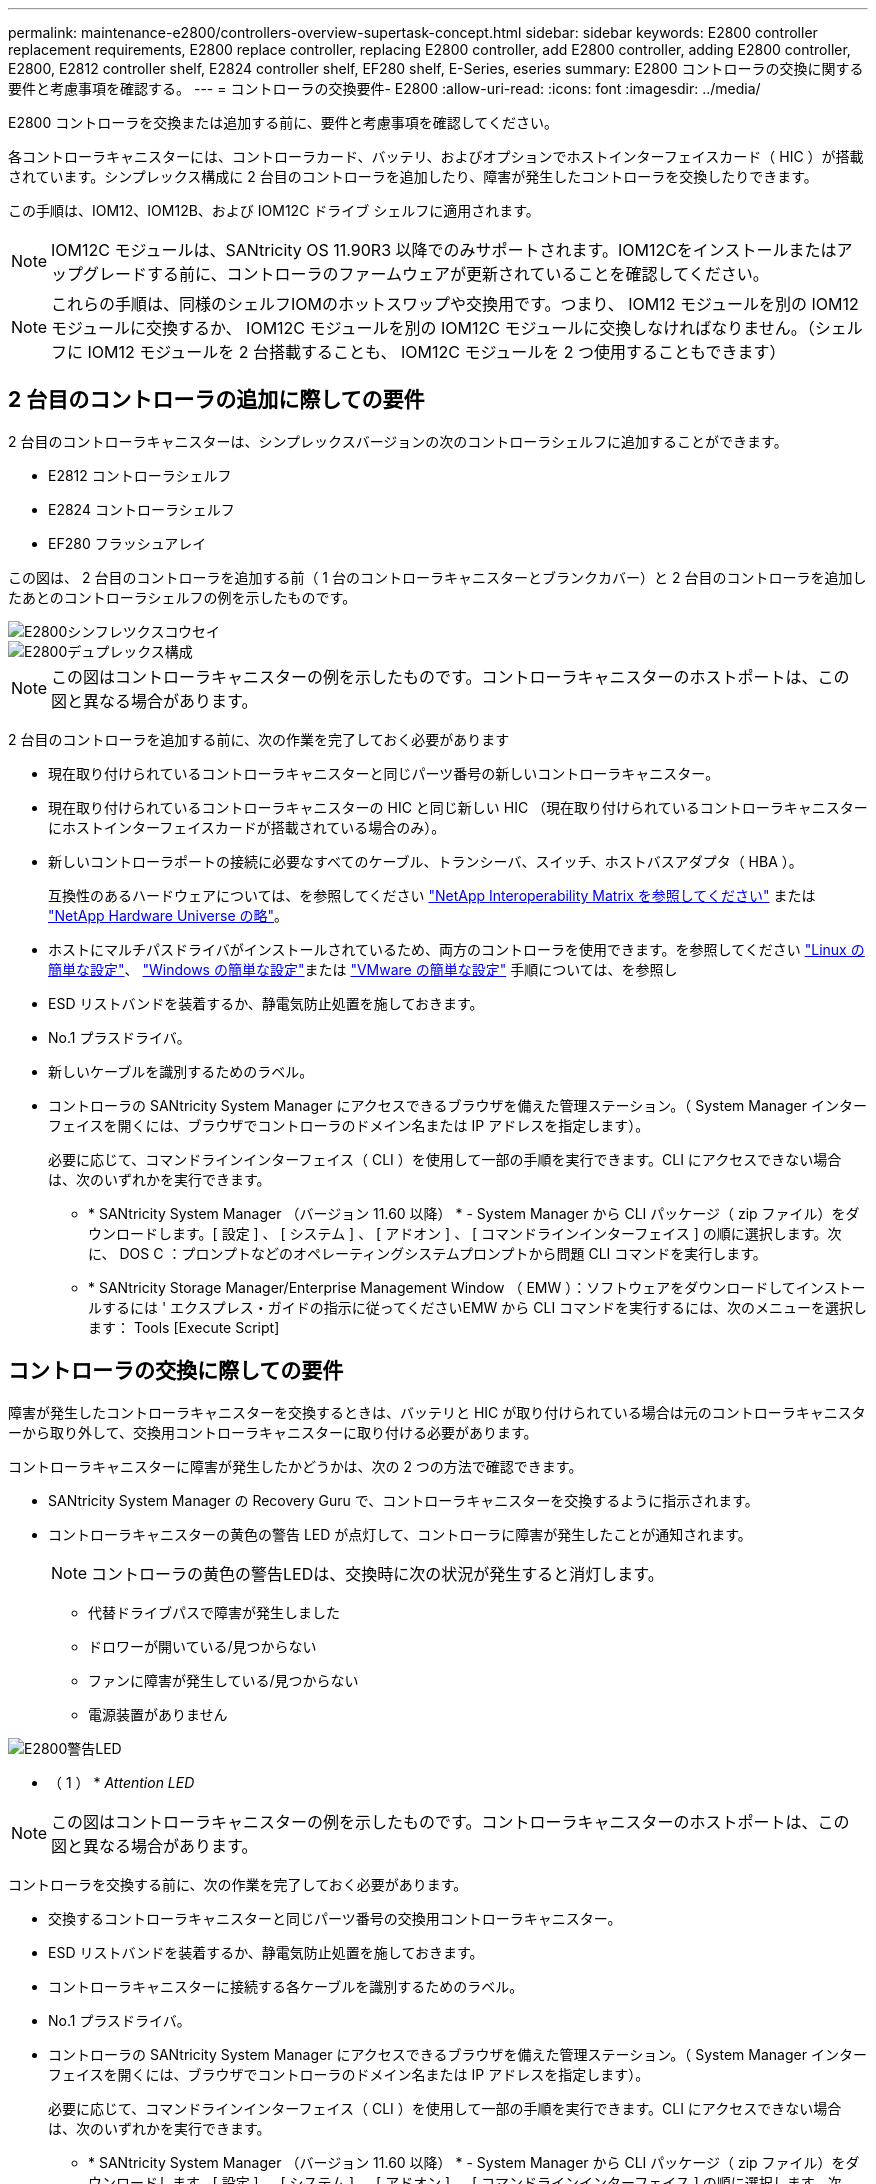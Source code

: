 ---
permalink: maintenance-e2800/controllers-overview-supertask-concept.html 
sidebar: sidebar 
keywords: E2800 controller replacement requirements, E2800 replace controller, replacing E2800 controller, add E2800 controller, adding E2800 controller, E2800, E2812 controller shelf, E2824 controller shelf, EF280 shelf, E-Series, eseries 
summary: E2800 コントローラの交換に関する要件と考慮事項を確認する。 
---
= コントローラの交換要件- E2800
:allow-uri-read: 
:icons: font
:imagesdir: ../media/


[role="lead"]
E2800 コントローラを交換または追加する前に、要件と考慮事項を確認してください。

各コントローラキャニスターには、コントローラカード、バッテリ、およびオプションでホストインターフェイスカード（ HIC ）が搭載されています。シンプレックス構成に 2 台目のコントローラを追加したり、障害が発生したコントローラを交換したりできます。

この手順は、IOM12、IOM12B、および IOM12C ドライブ シェルフに適用されます。


NOTE: IOM12C モジュールは、SANtricity OS 11.90R3 以降でのみサポートされます。IOM12Cをインストールまたはアップグレードする前に、コントローラのファームウェアが更新されていることを確認してください。


NOTE: これらの手順は、同様のシェルフIOMのホットスワップや交換用です。つまり、 IOM12 モジュールを別の IOM12 モジュールに交換するか、 IOM12C モジュールを別の IOM12C モジュールに交換しなければなりません。（シェルフに IOM12 モジュールを 2 台搭載することも、 IOM12C モジュールを 2 つ使用することもできます）



== 2 台目のコントローラの追加に際しての要件

2 台目のコントローラキャニスターは、シンプレックスバージョンの次のコントローラシェルフに追加することができます。

* E2812 コントローラシェルフ
* E2824 コントローラシェルフ
* EF280 フラッシュアレイ


この図は、 2 台目のコントローラを追加する前（ 1 台のコントローラキャニスターとブランクカバー）と 2 台目のコントローラを追加したあとのコントローラシェルフの例を示したものです。

image::../media/28_dwg_2800_controller_simplex.gif[E2800シンフレツクスコウセイ]

image::../media/28_dwg_2800_controller_duplex.gif[E2800デュプレックス構成]


NOTE: この図はコントローラキャニスターの例を示したものです。コントローラキャニスターのホストポートは、この図と異なる場合があります。

2 台目のコントローラを追加する前に、次の作業を完了しておく必要があります

* 現在取り付けられているコントローラキャニスターと同じパーツ番号の新しいコントローラキャニスター。
* 現在取り付けられているコントローラキャニスターの HIC と同じ新しい HIC （現在取り付けられているコントローラキャニスターにホストインターフェイスカードが搭載されている場合のみ）。
* 新しいコントローラポートの接続に必要なすべてのケーブル、トランシーバ、スイッチ、ホストバスアダプタ（ HBA ）。
+
互換性のあるハードウェアについては、を参照してください https://mysupport.netapp.com/NOW/products/interoperability["NetApp Interoperability Matrix を参照してください"^] または http://hwu.netapp.com/home.aspx["NetApp Hardware Universe の略"^]。

* ホストにマルチパスドライバがインストールされているため、両方のコントローラを使用できます。を参照してください link:../config-linux/index.html["Linux の簡単な設定"]、 link:../config-windows/index.html["Windows の簡単な設定"]または link:../config-vmware/index.html["VMware の簡単な設定"] 手順については、を参照し
* ESD リストバンドを装着するか、静電気防止処置を施しておきます。
* No.1 プラスドライバ。
* 新しいケーブルを識別するためのラベル。
* コントローラの SANtricity System Manager にアクセスできるブラウザを備えた管理ステーション。（ System Manager インターフェイスを開くには、ブラウザでコントローラのドメイン名または IP アドレスを指定します）。
+
必要に応じて、コマンドラインインターフェイス（ CLI ）を使用して一部の手順を実行できます。CLI にアクセスできない場合は、次のいずれかを実行できます。

+
** * SANtricity System Manager （バージョン 11.60 以降） * - System Manager から CLI パッケージ（ zip ファイル）をダウンロードします。[ 設定 ] 、 [ システム ] 、 [ アドオン ] 、 [ コマンドラインインターフェイス ] の順に選択します。次に、 DOS C ：プロンプトなどのオペレーティングシステムプロンプトから問題 CLI コマンドを実行します。
** * SANtricity Storage Manager/Enterprise Management Window （ EMW ）：ソフトウェアをダウンロードしてインストールするには ' エクスプレス・ガイドの指示に従ってくださいEMW から CLI コマンドを実行するには、次のメニューを選択します： Tools [Execute Script]






== コントローラの交換に際しての要件

障害が発生したコントローラキャニスターを交換するときは、バッテリと HIC が取り付けられている場合は元のコントローラキャニスターから取り外して、交換用コントローラキャニスターに取り付ける必要があります。

コントローラキャニスターに障害が発生したかどうかは、次の 2 つの方法で確認できます。

* SANtricity System Manager の Recovery Guru で、コントローラキャニスターを交換するように指示されます。
* コントローラキャニスターの黄色の警告 LED が点灯して、コントローラに障害が発生したことが通知されます。
+
[]
====

NOTE: コントローラの黄色の警告LEDは、交換時に次の状況が発生すると消灯します。

** 代替ドライブパスで障害が発生しました
** ドロワーが開いている/見つからない
** ファンに障害が発生している/見つからない
** 電源装置がありません


====


image::../media/28_dwg_2800_controller_attn_led_maint-e2800.gif[E2800警告LED]

* （ 1 ） * _Attention LED_


NOTE: この図はコントローラキャニスターの例を示したものです。コントローラキャニスターのホストポートは、この図と異なる場合があります。

コントローラを交換する前に、次の作業を完了しておく必要があります。

* 交換するコントローラキャニスターと同じパーツ番号の交換用コントローラキャニスター。
* ESD リストバンドを装着するか、静電気防止処置を施しておきます。
* コントローラキャニスターに接続する各ケーブルを識別するためのラベル。
* No.1 プラスドライバ。
* コントローラの SANtricity System Manager にアクセスできるブラウザを備えた管理ステーション。（ System Manager インターフェイスを開くには、ブラウザでコントローラのドメイン名または IP アドレスを指定します）。
+
必要に応じて、コマンドラインインターフェイス（ CLI ）を使用して一部の手順を実行できます。CLI にアクセスできない場合は、次のいずれかを実行できます。

+
** * SANtricity System Manager （バージョン 11.60 以降） * - System Manager から CLI パッケージ（ zip ファイル）をダウンロードします。[ 設定 ] 、 [ システム ] 、 [ アドオン ] 、 [ コマンドラインインターフェイス ] の順に選択します。次に、 DOS C ：プロンプトなどのオペレーティングシステムプロンプトから問題 CLI コマンドを実行します。
** * SANtricity Storage Manager/Enterprise Management Window （ EMW ）：ソフトウェアをダウンロードしてインストールするには ' エクスプレス・ガイドの指示に従ってくださいEMW から CLI コマンドを実行するには、次のメニューを選択します： Tools [Execute Script]






=== デュプレックス構成の要件

コントローラシェルフにコントローラを 2 台搭載したデュプレックス構成の場合は、次の条件を満たしていれば、ストレージアレイの電源をオンにした状態でホスト I/O 処理を継続したままコントローラキャニスターを交換できます。

* シェルフのもう一方のコントローラキャニスターのステータスが「最適」である。
* SANtricity System Manager の Recovery Guru の詳細領域の「 * 削除してもよろしいですか？」というメッセージが表示され、このコンポーネントを削除しても安全であることを示します。




=== シンプレックス構成の要件

コントローラキャニスターが 1 つだけのシンプレックス構成の場合は、コントローラキャニスターの交換が完了するまでストレージアレイのデータにアクセスできません。ホスト I/O 処理を停止し、ストレージアレイの電源をオフにする必要があります。
